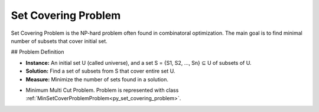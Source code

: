 ..  _Problem_Set_Covering:

Set Covering Problem
=========================

Set Covering Problem is the NP-hard problem often found in combinatoral optimization. The main goal is to find minimal number of subsets that cover initial set.

## Problem Definition

- **Instance:** An initial set U (called universe), and a set S = {S1, S2, ..., Sn} ⊆ U of subsets of U.

- **Solution:**  Find a set of subsets from S that cover entire set U.

- **Measure:** Minimize the number of sets found in a solution.

* Minimum Multi Cut Problem. Problem is represented with class :ref:`MinSetCoverProblemProblem<py_set_covering_problem>`. 